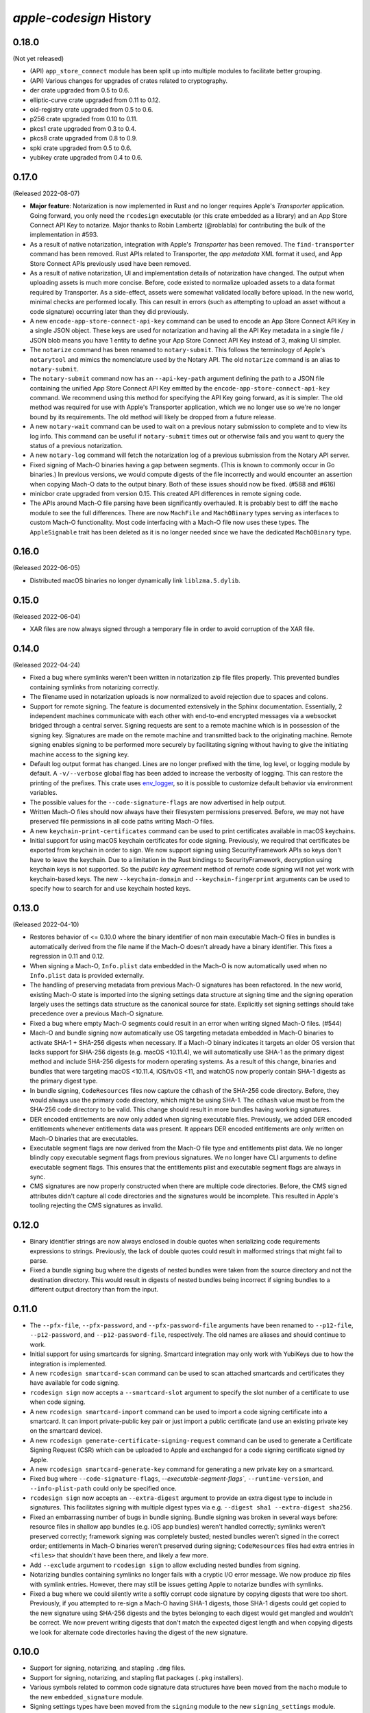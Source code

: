 ========================
`apple-codesign` History
========================

0.18.0
======

(Not yet released)

* (API) ``app_store_connect`` module has been split up into multiple modules
  to facilitate better grouping.
* (API) Various changes for upgrades of crates related to cryptography.
* der crate upgraded from 0.5 to 0.6.
* elliptic-curve crate upgraded from 0.11 to 0.12.
* oid-registry crate upgraded from 0.5 to 0.6.
* p256 crate upgraded from 0.10 to 0.11.
* pkcs1 crate upgraded from 0.3 to 0.4.
* pkcs8 crate upgraded from 0.8 to 0.9.
* spki crate upgraded from 0.5 to 0.6.
* yubikey crate upgraded from 0.4 to 0.6.

0.17.0
======

(Released 2022-08-07)

* **Major feature**: Notarization is now implemented in Rust and no longer
  requires Apple's *Transporter* application. Going forward, you only need
  the ``rcodesign`` executable (or this crate embedded as a library) and an
  App Store Connect API Key to notarize. Major thanks to Robin Lambertz
  (@roblabla) for contributing the bulk of the implementation in #593.
* As a result of native notarization, integration with Apple's *Transporter*
  has been removed. The ``find-transporter`` command has been removed. Rust
  APIs related to Transporter, the *app metadata* XML format it used, and App
  Store Connect APIs previously used have been removed.
* As a result of native notarization, UI and implementation details of
  notarization have changed. The output when uploading assets is much more
  concise. Before, code existed to normalize uploaded assets to a data format
  required by Transporter. As a side-effect, assets were somewhat validated
  locally before upload. In the new world, minimal checks are performed locally.
  This can result in errors (such as attempting to upload an asset without a
  code signature) occurring later than they did previously.
* A new ``encode-app-store-connect-api-key`` command can be used to encode an
  App Store Connect API Key in a single JSON object. These keys are used for
  notarization and having all the API Key metadata in a single file / JSON
  blob means you have 1 entity to define your App Store Connect API Key instead
  of 3, making UI simpler.
* The ``notarize`` command has been renamed to ``notary-submit``. This follows
  the terminology of Apple's ``notarytool`` and mimics the nomenclature used
  by the Notary API. The old ``notarize`` command is an alias to
  ``notary-submit``.
* The ``notary-submit`` command now has an ``--api-key-path`` argument defining the
  path to a JSON file containing the unified App Store Connect API Key emitted
  by the ``encode-app-store-connect-api-key`` command. We recommend using this
  method for specifying the API Key going forward, as it is simpler. The old
  method was required for use with Apple's Transporter application, which we
  no longer use so we're no longer bound by its requirements. The old method
  will likely be dropped from a future release.
* A new ``notary-wait`` command can be used to wait on a previous notary
  submission to complete and to view its log info. This command can be useful if
  ``notary-submit`` times out or otherwise fails and you want to query the
  status of a previous notarization.
* A new ``notary-log`` command will fetch the notarization log of a previous
  submission from the Notary API server.
* Fixed signing of Mach-O binaries having a gap between segments. (This is known
  to commonly occur in Go binaries.) In previous versions, we would compute
  digests of the file incorrectly and would encounter an assertion when copying
  Mach-O data to the output binary. Both of these issues should now be fixed.
  (#588 and #616)
* minicbor crate upgraded from version 0.15. This created API differences in
  remote signing code.
* The APIs around Mach-O file parsing have been significantly overhauled. It
  is probably best to diff the ``macho`` module to see the full differences.
  There are now ``MachFile`` and ``MachOBinary`` types serving as interfaces
  to custom Mach-O functionality. Most code interfacing with a Mach-O file now
  uses these types. The ``AppleSignable`` trait has been deleted as it is no
  longer needed since we have the dedicated ``MachOBinary`` type.

0.16.0
======

(Released 2022-06-05)

* Distributed macOS binaries no longer dynamically link ``liblzma.5.dylib``.

0.15.0
======

(Released 2022-06-04)

* XAR files are now always signed through a temporary file in order to avoid
  corruption of the XAR file.

0.14.0
======

(Released 2022-04-24)

* Fixed a bug where symlinks weren't been written in notarization zip file
  files properly. This prevented bundles containing symlinks from notarizing
  correctly.
* The filename used in notarization uploads is now normalized to avoid
  rejection due to spaces and colons.
* Support for remote signing. The feature is documented extensively in the
  Sphinx documentation. Essentially, 2 independent machines communicate with
  each other with end-to-end encrypted messages via a websocket bridged through
  a central server. Signing requests are sent to a remote machine which is in
  possession of the signing key. Signatures are made on the remote machine and
  transmitted back to the originating machine. Remote signing enables signing
  to be performed more securely by facilitating signing without having to give
  the initiating machine access to the signing key.
* Default log output format has changed. Lines are no longer prefixed with the
  time, log level, or logging module by default. A ``-v/--verbose`` global flag
  has been added to increase the verbosity of logging. This can restore the
  printing of the prefixes. This crate uses
  `env_logger <https://crates.io/crates/env_logger>`_, so it is possible
  to customize default behavior via environment variables.
* The possible values for the ``--code-signature-flags`` are now advertised in
  help output.
* Written Mach-O files should now always have their filesystem permissions
  preserved. Before, we may not have preserved file permissions in all code
  paths writing Mach-O files.
* A new ``keychain-print-certificates`` command can be used to print
  certificates available in macOS keychains.
* Initial support for using macOS keychain certificates for code signing.
  Previously, we required that certificates be exported from keychain in
  order to sign. We now support signing using SecurityFramework APIs so
  keys don't have to leave the keychain. Due to a limitation in the Rust
  bindings to SecurityFramework, decryption using keychain keys is not
  supported. So the *public key agreement* method of remote code signing
  will not yet work with keychain-based keys. The new ``--keychain-domain``
  and ``--keychain-fingerprint`` arguments can be used to specify how to
  search for and use keychain hosted keys.

0.13.0
======

(Released 2022-04-10)

* Restores behavior of <= 0.10.0 where the binary identifier of non main
  executable Mach-O files in bundles is automatically derived from the file name
  if the Mach-O doesn't already have a binary identifier. This fixes a regression
  in 0.11 and 0.12.
* When signing a Mach-O, ``Info.plist`` data embedded in the Mach-O is now
  automatically used when no ``Info.plist`` data is provided externally.
* The handling of preserving metadata from previous Mach-O signatures has been
  refactored. In the new world, existing Mach-O state is imported into the
  signing settings data structure at signing time and the signing operation
  largely uses the settings data structure as the canonical source for state.
  Explicitly set signing settings should take precedence over a previous Mach-O
  signature.
* Fixed a bug where empty Mach-O segments could result in an error when writing
  signed Mach-O files. (#544)
* Mach-O and bundle signing now automatically use OS targeting metadata embedded
  in Mach-O binaries to activate SHA-1 + SHA-256 digests when necessary. If a
  Mach-O binary indicates it targets an older OS version that lacks support for
  SHA-256 digests (e.g. macOS <10.11.4), we will automatically use SHA-1 as the
  primary digest method and include SHA-256 digests for modern operating systems.
  As a result of this change, binaries and bundles that were targeting macOS
  <10.11.4, iOS/tvOS <11, and watchOS now properly contain SHA-1 digests as the
  primary digest type.
* In bundle signing, ``CodeResources`` files now capture the ``cdhash`` of the
  SHA-256 code directory. Before, they would always use the primary code
  directory, which might be using SHA-1. The ``cdhash`` value must be from the
  SHA-256 code directory to be valid. This change should result in more bundles
  having working signatures.
* DER encoded entitlements are now only added when signing executable files.
  Previously, we added DER encoded entitlements whenever entitlements data
  was present. It appears DER encoded entitlements are only written on Mach-O
  binaries that are executables.
* Executable segment flags are now derived from the Mach-O file type and
  entitlements plist data. We no longer blindly copy executable segment flags
  from previous signatures. We no longer have CLI arguments to define executable
  segment flags. This ensures that the entitlements plist and executable
  segment flags are always in sync.
* CMS signatures are now properly constructed when there are multiple code
  directories. Before, the CMS signed attributes didn't capture all code
  directories and the signatures would be incomplete. This resulted in Apple's
  tooling rejecting the CMS signatures as invalid.

0.12.0
======

* Binary identifier strings are now always enclosed in double quotes when
  serializing code requirements expressions to strings. Previously, the lack of
  double quotes could result in malformed strings that might fail to parse.
* Fixed a bundle signing bug where the digests of nested bundles were taken from the
  source directory and not the destination directory. This would result in digests
  of nested bundles being incorrect if signing bundles to a different output directory
  than from the input.

0.11.0
======

* The ``--pfx-file``, ``--pfx-password``, and ``--pfx-password-file`` arguments
  have been renamed to ``--p12-file``, ``--p12-password``, and
  ``--p12-password-file``, respectively. The old names are aliases and should
  continue to work.
* Initial support for using smartcards for signing. Smartcard integration may only
  work with YubiKeys due to how the integration is implemented.
* A new ``rcodesign smartcard-scan`` command can be used to scan attached
  smartcards and certificates they have available for code signing.
* ``rcodesign sign`` now accepts a ``--smartcard-slot`` argument to specify the
  slot number of a certificate to use when code signing.
* A new ``rcodesign smartcard-import`` command can be used to import a code signing
  certificate into a smartcard. It can import private-public key pair or just import
  a public certificate (and use an existing private key on the smartcard device).
* A new ``rcodesign generate-certificate-signing-request`` command can be used
  to generate a Certificate Signing Request (CSR) which can be uploaded to Apple
  and exchanged for a code signing certificate signed by Apple.
* A new ``rcodesign smartcard-generate-key`` command for generating a new private
  key on a smartcard.
* Fixed bug where ``--code-signature-flags``, `--executable-segment-flags``,
  ``--runtime-version``, and ``--info-plist-path`` could only be specified once.
* ``rcodesign sign`` now accepts an ``--extra-digest`` argument to provide an
  extra digest type to include in signatures. This facilitates signing with
  multiple digest types via e.g. ``--digest sha1 --extra-digest sha256``.
* Fixed an embarrassing number of bugs in bundle signing. Bundle signing was
  broken in several ways before: resource files in shallow app bundles (e.g. iOS
  app bundles) weren't handled correctly; symlinks weren't preserved correctly;
  framework signing was completely busted; nested bundles weren't signed in the
  correct order; entitlements in Mach-O binaries weren't preserved during
  signing; ``CodeResources`` files had extra entries in ``<files>`` that shouldn't
  have been there, and likely a few more.
* Add ``--exclude`` argument to ``rcodesign sign`` to allow excluding nested
  bundles from signing.
* Notarizing bundles containing symlinks no longer fails with a cryptic I/O
  error message. We now produce zip files with symlink entries. However, there
  may still be issues getting Apple to notarize bundles with symlinks.
* Fixed a bug where we could silently write a softly corrupt code signature
  by copying digests that were too short. Previously, if you attempted to re-sign
  a Mach-O having SHA-1 digests, those SHA-1 digests could get copied to the
  new signature using SHA-256 digests and the bytes belonging to each digest
  would get mangled and wouldn't be correct. We now prevent writing digests
  that don't match the expected digest length and when copying digests we
  look for alternate code directories having the digest of the new signature.

0.10.0
======

* Support for signing, notarizing, and stapling ``.dmg`` files.
* Support for signing, notarizing, and stapling flat packages (``.pkg`` installers).
* Various symbols related to common code signature data structures have been moved from the
  ``macho`` module to the new ``embedded_signature`` module.
* Signing settings types have been moved from the ``signing`` module to the new
  ``signing_settings`` module.
* ``rcodesign sign`` no longer requires an output path and will now sign an entity
  in place if only a single positional argument is given.
* The new ``rcodesign print-signature-info`` command prints out easy-to-read YAML
  describing code signatures detected in a given path. Just point it at a file with
  code signatures and it can print out details about the code signatures within.
* The new ``rcodesign diff-signatures`` command prints a diff of the signature content
  of 2 filesystem paths. It is essentially a built-in diffing mechanism for the output
  of ``rcodesign print-signature-info``. The intended use of the command is to aid
  in debugging differences between this tool and Apple's canonical tools.

0.9.0
=====

* Imported new Apple certificates. ``Developer ID - G2 (Expiring 09/17/2031 00:00:00 UTC)``,
  ``Worldwide Developer Relations - G4 (Expiring 12/10/2030 00:00:00 UTC)``,
  ``Worldwide Developer Relations - G5 (Expiring 12/10/2030 00:00:00 UTC)``,
  and ``Worldwide Developer Relations - G6 (Expiring 03/19/2036 00:00:00 UTC)``.
* Changed names of enum variants on ``apple_codesign::apple_certificates::KnownCertificate``
  to reflect latest naming from https://www.apple.com/certificateauthority/.
* Refreshed content of Apple certificates ``AppleAAICA.cer``, ``AppleISTCA8G1.cer``, and
  ``AppleTimestampCA.cer``.
* Renamed ``apple_codesign::macho::CodeSigningSlot::SecuritySettings`` to
  ``EntitlementsDer``.
* Add ``apple_codesign::macho::CodeSigningSlot::RepSpecific``.
* ``rcodesign extract`` has learned a ``macho-target`` output to display information
  about targeting settings of a Mach-O binary.
* The code signature data structure version is now automatically modernized when
  signing a Mach-O binary targeting iOS >= 15 or macOS >= 12. This fixes an issue
  where signatures of iOS 15+ binaries didn't meet Apple's requirements for this
  platform.
* Logging switched to ``log`` crate. This changes program output slightly and removed
  an ``&slog::Logger`` argument from various functions.
* ``SigningSettings`` now internally stores entitlements as a parsed plist. Its
  ``set_entitlements_xml()`` now returns ``Result<()>`` in order to reflect errors
  parsing plist XML. Its ``entitlements_xml()`` now returns ``Result<Option<String>>``
  instead of ``Option<&str>`` because XML serialization is fallible and the resulting
  XML is owned instead of a reference to a stored value. As a result of this change,
  the embedded entitlements XML specified via ``rcodesign sign --entitlement-xml-path``
  may be encoded differently than it was previously. Before, the content of the
  specified file was embedded verbatim. After, the file is parsed as plist XML and
  re-serialized to XML. This can result in encoding differences of the XML. This
  should hopefully not matter, as valid XML should be valid XML.
* Support for DER encoded entitlements in code signatures. Apple code signatures
  encode entitlements both in plist XML form and DER. Previously, we only supported
  the former. Now, if entitlements are being written, they are written in both XML
  and DER. This should match the default behavior of `codesign` as of macOS 12.
  (#513, #515)
* When signing, the entitlements plist associated with the signing operation
  is now parsed and keys like ``get-task-allow`` and
  ``com.apple.private.skip-library-validation`` are now automatically propagated
  to the code directory's executable segment flags. Previously, no such propagation
  occurred and special entitlements would not be fully reflected in the code
  signature. The new behavior matches that of ``codesign``.
* Fixed a bug in ``rcodesign verify`` where code directory verification was
  complaining about ``slot digest contains digest for slot not in signature``
  for the ``Info (1)`` and ``Resources (3)`` slots. The condition it was
  complaining about was actually valid. (#512)
* Better supported for setting the hardened runtime version. Previously, we
  only set the hardened runtime version in a code signature if it was present
  in the prior code signature. When signing unsigned binaries, this could
  result in the hardened runtime version not being set, which would cause
  Apple tools to complain about the hardened runtime not being enabled. Now,
  if the ``runtime`` code signature flag is set on the signing operation and
  no runtime version is present, we derive the runtime version from the version
  of the Apple SDK used to build the binary. This matches the behavior of
  ``codesign``. There is also a new ``--runtime-version`` argument to
  ``rcodesign sign`` that can be used to override the runtime version.
* When signing, code requirements are now printed in their human friendly
  code requirements language rather than using Rust's default serialization.
* ``rcodesign sign`` will now automatically set the team ID when the signing
  certificate contains one.
* Added the ``rcodesign find-transporter`` command for finding the path to
  Apple's *Transporter* program (which is used for notarization).
* Initial support for stapling. The ``rcodesign staple`` command can be used
  to staple a notarization ticket to an entity. It currently only supports
  stapling app bundles (``.app`` directories). The command will automatically
  contact Apple's servers to obtain a notarization ticket and then staple
  any found ticket to the requested entity.
* Initial support for notarizing. The ``rcodesign notarize`` command can
  be used to upload an entity to Apple. The command can optionally wait on
  notarization to finish and staple the notarization ticket if notarization
  is successful. The command currently only supports macOS app bundles
  (``.app`` directories).

0.8.0
=====

* Crate renamed from ``tugger-apple-codesign`` to ``apple-codesign``.
* Fixed bug where signing failed to update the ``vmsize`` field of the
  ``__LINKEDIT`` mach-o segment. Previously, a malformed mach-o file could
  be produced. (#514)
* Added ``x509-oids`` command for printing Apple OIDs related to code signing.
* Added ``analyze-certificate`` command for printing information about
  certificates that is relevant to code signing.
* Added the ``tutorial`` crate with some end-user documentation.
* Crate dependencies updated to newer versions.

0.7.0 and Earlier
=================

* Crate was published as `tugger-apple-codesign`. No history kept in this file.
